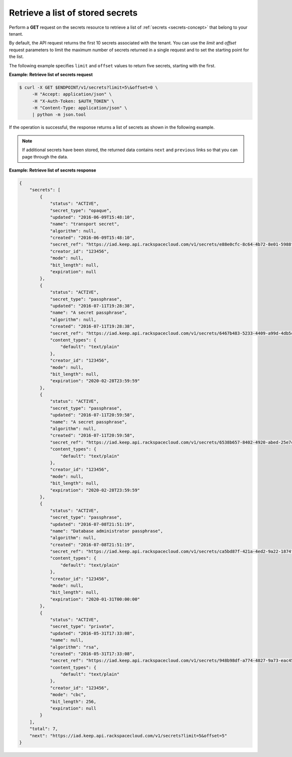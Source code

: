 .. _gsg-retrieve-list-of-stored-secrets:

Retrieve a list of stored secrets
~~~~~~~~~~~~~~~~~~~~~~~~~~~~~~~~~~~~~~~

Perform a **GET** request on the secrets resource to retrieve a list of
:ref:`secrets <secrets-concept>` that belong to your tenant.

By default, the API request returns the first 10 secrets associated with the tenant. You
can use the *limit* and *offset* request parameters to limit the maximum number of secrets
returned in a single request and to set the starting point for the list.

The following example specifies ``limit`` and ``offset`` values to return five secrets, starting
with the first. 


**Example: Retrieve list of secrets request**

.. code::

    $ curl -X GET $ENDPOINT/v1/secrets?limit=5\&offset=0 \
         -H "Accept: application/json" \
         -H "X-Auth-Token: $AUTH_TOKEN" \
         -H "Content-Type: application/json" \
         | python -m json.tool



If the operation is successful, the response returns a list of secrets as shown in the
following example.

.. note::

    If additional secrets have been stored, the returned data contains
    ``next`` and ``previous`` links so that you can page through the data.



**Example:  Retrieve list of secrets response**

.. code::

    {
        "secrets": [
            {
                "status": "ACTIVE",
                "secret_type": "opaque",
                "updated": "2016-06-09T15:48:10",
                "name": "transport secret",
                "algorithm": null,
                "created": "2016-06-09T15:48:10",
                "secret_ref": "https://iad.keep.api.rackspacecloud.com/v1/secrets/e88e0cfc-8c64-4b72-8e01-5988f704659a",
                "creator_id": "123456",
                "mode": null,
                "bit_length": null,
                "expiration": null
            },
            {
                "status": "ACTIVE",
                "secret_type": "passphrase",
                "updated": "2016-07-11T19:28:38",
                "name": "A secret passphrase",
                "algorithm": null,
                "created": "2016-07-11T19:28:38",
                "secret_ref": "https://iad.keep.api.rackspacecloud.com/v1/secrets/6467b483-5233-4409-a99d-4db5cf86fe6d",
                "content_types": {
                    "default": "text/plain"
                },
                "creator_id": "123456",
                "mode": null,
                "bit_length": null,
                "expiration": "2020-02-28T23:59:59"
            },
            {
                "status": "ACTIVE",
                "secret_type": "passphrase",
                "updated": "2016-07-11T20:59:58",
                "name": "A secret passphrase",
                "algorithm": null,
                "created": "2016-07-11T20:59:58",
                "secret_ref": "https://iad.keep.api.rackspacecloud.com/v1/secrets/6538b657-8402-4920-abed-25e7ca5e5adf",
                "content_types": {
                    "default": "text/plain"
                },
                "creator_id": "123456",
                "mode": null,
                "bit_length": null,
                "expiration": "2020-02-28T23:59:59"
            },
            {
                "status": "ACTIVE",
                "secret_type": "passphrase",
                "updated": "2016-07-08T21:51:19",
                "name": "Database administrator passphrase",
                "algorithm": null,
                "created": "2016-07-08T21:51:19",
                "secret_ref": "https://iad.keep.api.rackspacecloud.com/v1/secrets/ca5bd87f-421a-4ed2-9a22-1874f2a808c0",
                "content_types": {
                    "default": "text/plain"
                },
                "creator_id": "123456",
                "mode": null,
                "bit_length": null,
                "expiration": "2020-01-31T00:00:00"
            },
            {
                "status": "ACTIVE",
                "secret_type": "private",
                "updated": "2016-05-31T17:33:08",
                "name": null,
                "algorithm": "rsa",
                "created": "2016-05-31T17:33:08",
                "secret_ref": "https://iad.keep.api.rackspacecloud.com/v1/secrets/948b98df-a774-4827-9a73-eac45568c91a",
                "content_types": {
                    "default": "text/plain"
                },
                "creator_id": "123456",
                "mode": "cbc",
                "bit_length": 256,
                "expiration": null
            }
        ],
        "total": 7,
        "next": "https://iad.keep.api.rackspacecloud.com/v1/secrets?limit=5&offset=5"
    }
